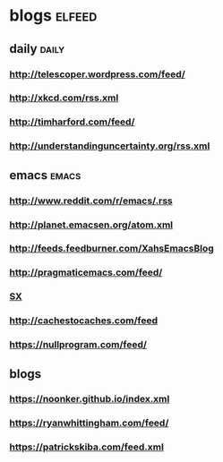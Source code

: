 * blogs                                                        :elfeed:
** daily                                                        :daily:
*** http://telescoper.wordpress.com/feed/
*** http://xkcd.com/rss.xml
*** http://timharford.com/feed/
*** http://understandinguncertainty.org/rss.xml
** emacs                                                        :emacs:
*** http://www.reddit.com/r/emacs/.rss
*** http://planet.emacsen.org/atom.xml
*** http://feeds.feedburner.com/XahsEmacsBlog
*** http://pragmaticemacs.com/feed/
*** [[http://emacs.stackexchange.com/feeds][SX]]
*** http://cachestocaches.com/feed
*** https://nullprogram.com/feed/
** blogs
*** https://noonker.github.io/index.xml
*** https://ryanwhittingham.com/feed/
*** https://patrickskiba.com/feed.xml
